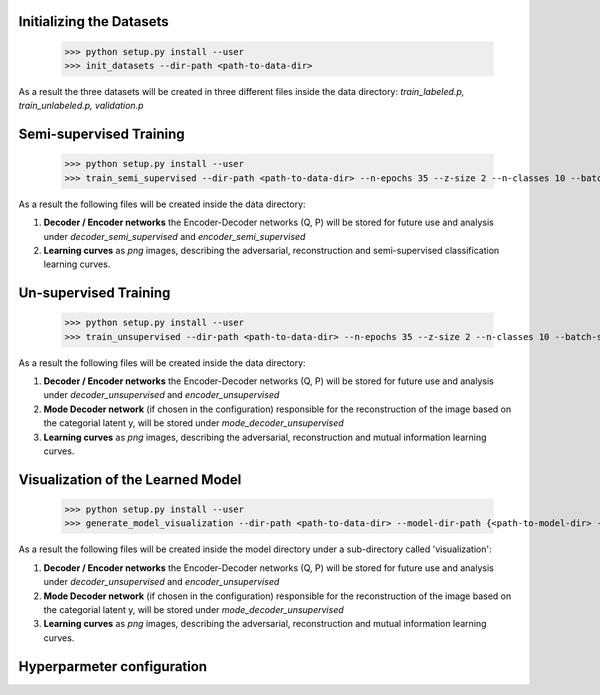 Initializing the Datasets
-----

      >>> python setup.py install --user
      >>> init_datasets --dir-path <path-to-data-dir>

As a result the three datasets will be created in three different files inside the data directory:
*train_labeled.p, train_unlabeled.p, validation.p*

Semi-supervised Training
-----

      >>> python setup.py install --user
      >>> train_semi_supervised --dir-path <path-to-data-dir> --n-epochs 35 --z-size 2 --n-classes 10 --batch-size 100
      
As a result the following files will be created inside the data directory:

1. **Decoder / Encoder networks** the Encoder-Decoder networks (Q, P) will be stored for future use and analysis under *decoder_semi_supervised* and *encoder_semi_supervised*
2. **Learning curves** as *png* images, describing the adversarial, reconstruction and semi-supervised classification learning curves.
      

Un-supervised Training
-----

      >>> python setup.py install --user
      >>> train_unsupervised --dir-path <path-to-data-dir> --n-epochs 35 --z-size 2 --n-classes 10 --batch-size 100
      
As a result the following files will be created inside the data directory:

1. **Decoder / Encoder networks** the Encoder-Decoder networks (Q, P) will be stored for future use and analysis under *decoder_unsupervised* and *encoder_unsupervised*
2. **Mode Decoder network** (if chosen in the configuration) responsible for the reconstruction of the image based on the categorial latent y, will be stored under *mode_decoder_unsupervised*
3. **Learning curves** as *png* images, describing the adversarial, reconstruction and mutual information learning curves.
      

Visualization of the Learned Model
-----
      >>> python setup.py install --user
      >>> generate_model_visualization --dir-path <path-to-data-dir> --model-dir-path {<path-to-model-dir> --mode unsupervised --n-classes 10 --z-size 5
      
As a result the following files will be created inside the model directory under a sub-directory called 'visualization':

1. **Decoder / Encoder networks** the Encoder-Decoder networks (Q, P) will be stored for future use and analysis under *decoder_unsupervised* and *encoder_unsupervised*
2. **Mode Decoder network** (if chosen in the configuration) responsible for the reconstruction of the image based on the categorial latent y, will be stored under *mode_decoder_unsupervised*
3. **Learning curves** as *png* images, describing the adversarial, reconstruction and mutual information learning curves.     

Hyperparmeter configuration
-----
